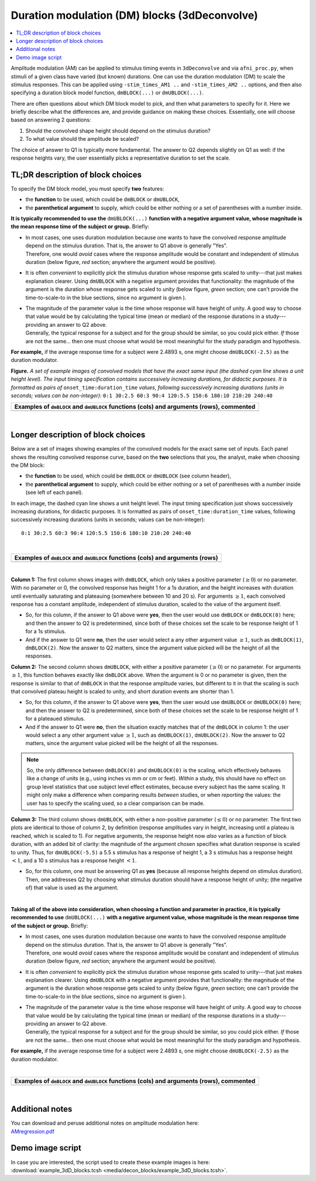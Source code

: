 .. _stats_decon_block:

******************************************************
**Duration modulation (DM) blocks (3dDeconvolve)**
******************************************************

.. contents:: :local:

Amplitude modulation (AM) can be applied to stimulus timing events in
``3dDeconvolve`` and via ``afni_proc.py``, when stimuli of a given
class have varied (but known) durations.  One can use the duration
modulation (DM) to scale the stimulus responses.  This can be applied
using ``-stim_times_AM1 ..`` and ``-stim_times_AM2 ..`` options, and
then also specifying a duration block model function, ``dmBLOCK(...)``
or ``dmUBLOCK(...)``.

There are often questions about which DM block model to pick, and then
what parameters to specify for it.  Here we briefly describe what the
differences are, and provide guidance on making these choices.
Essentially, one will choose based on answering 2 questions:

1. Should the convolved shape height should depend on the stimulus
   duration?

#. To what value should the amplitude be scaled?

The choice of answer to Q1 is typically more fundamental.  The answer
to Q2 depends slightly on Q1 as well: if the response heights vary,
the user essentially picks a representative duration to set the scale.

TL;DR description of block choices
========================================

To specify the DM block model, you must specify **two** features:

* the **function** to be used, which could be ``dmBLOCK`` or
  ``dmUBLOCK``,

* the **parenthetical argument** to supply, which could be either
  nothing or a set of parentheses with a number inside.

**It is typically recommended to use the** ``dmUBLOCK(...)``
**function with a negative argument value, whose magnitude is the mean
response time of the subject or group.** Briefly:

* | In most cases, one uses duration modulation because one wants
    to have the convolved response amplitude depend on the stimulus
    duration.  That is, the answer to Q1 above is generally "Yes".
  | Therefore, one would *avoid* cases where the response amplitude
    would be constant and independent of stimulus duration (below
    figure, *red* section; anywhere the argument would be positive).
 
* It is often *convenient* to explicitly pick the stimulus duration
  whose response gets scaled to unity---that just makes explanation
  clearer.  Using ``dmUBLOCK`` with a negative argument provides that
  functionality: the magnitude of the argument is the duration whose
  response gets scaled to unity (below figure, *green* section; one
  can't provide the time-to-scale-to in the blue sections, since no
  argument is given ).

* | The magnitude of the parameter value is the time whose response
    will have height of unity.  A good way to choose that value would
    be by calculating the typical time (mean or median) of the
    response durations in a study---providing an answer to Q2 above.
  | Generally, the typical response for a subject and for the group
    should be similar, so you could pick either. *If* those are not
    the same\.\.\. then one must choose what would be most meaningful
    for the study paradigm and hypothesis.

**For example,** if the average response time for a subject were
2.4893 s, one might choose ``dmUBLOCK(-2.5)`` as the duration
modulator.


**Figure.** *A set of example images of convolved models that have the
exact same input (the dashed cyan line shows a unit height level).
The input timing specification contains successively increasing
durations, for didactic purposes.  It is formatted as pairs of*
``onset_time:duration_time`` *values, following successively increasing
durations (units in seconds; values can be non-integer):* ``0:1 30:2.5
60:3 90:4 120:5.5 150:6 180:10 210:20 240:40``

.. list-table::
   :header-rows: 1
   :widths: 100 

   * - Examples of ``dmBLOCK`` and ``dmUBLOCK`` functions (cols) and
       arguments (rows), commented
   * - .. image:: media/decon_blocks/img_all_decon_blocks_X.jpg
          :width: 100%

|

Longer description of block choices
========================================

Below are a set of images showing examples of the convolved models for
the exact same set of inputs.  Each panel shows the resulting
convolved response curve, based on the **two** selections that you,
the analyst, make when choosing the DM block:

* the **function** to be used, which could be ``dmBLOCK`` or
  ``dmUBLOCK`` (see column header),

* the **parenthetical argument** to supply, which could be either
  nothing or a set of parentheses with a number inside (see left of
  each panel).

In each image, the dashed cyan line shows a unit height level.  The
input timing specification just shows successively increasing
durations, for didactic purposes.  It is formatted as pairs of
``onset_time:duration_time`` values, following successively increasing
durations (units in seconds; values can be non-integer)::

  0:1 30:2.5 60:3 90:4 120:5.5 150:6 180:10 210:20 240:40

|

.. list-table::
   :header-rows: 1
   :widths: 100 

   * - Examples of ``dmBLOCK`` and ``dmUBLOCK`` functions (cols) and
       arguments (rows)
   * - .. image:: media/decon_blocks/img_all_decon_blocks.jpg
          :width: 100%

|

**Column 1:** The first column shows images with ``dmBLOCK``, which
only takes a positive parameter (:math:`\geq 0`) or no parameter.
With no parameter or 0, the convolved response has height 1 for a 1s
duration, and the height increases with duration until eventually
saturating and plateauing (somewhere between 10 and 20 s).  For
arguments :math:`\geq 1`, each convolved response has a constant
amplitude, independent of stimulus duration, scaled to the value of
the argument itself.

* So, for this column, if the answer to Q1 above were **yes**, then
  the user would use ``dmBLOCK`` or ``dmBLOCK(0)`` here; and then the
  answer to Q2 is predetermined, since both of these choices set the
  scale to be response height of 1 for a 1s stimulus.

* And if the answer to Q1 were **no**, then the user would select a
  any other argument value :math:`\geq 1`, such as ``dmBLOCK(1)``,
  ``dmBLOCK(2)``.  Now the answer to Q2 matters, since the argument
  value picked will be the height of all the responses.

**Column 2:** The second column shows ``dmUBLOCK``, with either a
positive parameter (:math:`\geq 0`) or no parameter.  For arguments
:math:`\geq 1`, this function behaves exactly like ``dmBLOCK`` above.
When the argument is 0 or no parameter is given, then the response is
similar to that of ``dmBLOCK`` in that the response amplitude varies,
but different to it in that the scaling is such that convolved plateau
height is scaled to unity, and short duration events are shorter
than 1.

* So, for this column, if the answer to Q1 above were **yes**, then
  the user would use ``dmUBLOCK`` or ``dmUBLOCK(0)`` here; and then
  the answer to Q2 is predetermined, since both of these choices set
  the scale to be response height of 1 for a plateaued stimulus.

* And if the answer to Q1 were **no**, then the situation exactly
  matches that of the ``dmBLOCK`` in column 1: the user would select a
  any other argument value :math:`\geq 1`, such as ``dmUBLOCK(1)``,
  ``dmUBLOCK(2)``.  Now the answer to Q2 matters, since the argument
  value picked will be the height of all the responses.

.. note:: So, the only difference between ``dmBLOCK(0)`` and
          ``dmUBLOCK(0)`` is the scaling, which effectively behaves
          like a change of units (e.g., using inches vs mm or cm or
          feet).  *Within* a study, this should have no effect on
          group level statistics that use subject level effect
          estimates, because every subject has the same scaling. It
          might only make a difference when comparing results
          *between* studies, or when *reporting* the values: the user
          has to specify the scaling used, so a clear comparison can
          be made.

**Column 3:** The third column shows ``dmUBLOCK``, with either a
non-positive parameter (:math:`\leq 0`) or no parameter.  The first
two plots are identical to those of column 2, by definition (response
amplitudes vary in height, increasing until a plateau is reached,
which is scaled to 1).  For negative arguments, the response height
now *also* varies as a function of block duration, with an added bit
of clarity: the magnitude of the argument chosen specifies what
duration response is scaled to unity.  Thus, for ``dmUBLOCK(-5.5)`` a
5.5 s stimulus has a response of height 1, a 3 s stimulus has a
response height :math:`< 1`, and a 10 s stimulus has a response height
:math:`< 1`.

* So, for this column, one must be answering Q1 as **yes** (because
  all response heights depend on stimulus duration). Then, one
  addresses Q2 by choosing what stimulus duration should have a
  response height of unity; (the negative of) that value is used as
  the argument.

|

**Taking all of the above into consideration, when choosing a function
and parameter in practice, it is typically recommended to use**
``dmUBLOCK(...)`` **with a negative argument value, whose magnitude is
the mean response time of the subject or group.** Briefly:

* | In most cases, one uses duration modulation because one wants
    to have the convolved response amplitude depend on the stimulus
    duration.  That is, the answer to Q1 above is generally "Yes".
  | Therefore, one would *avoid* cases where the response amplitude
    would be constant and independent of stimulus duration (below
    figure, *red* section; anywhere the argument would be positive).
 
* It is often *convenient* to explicitly pick the stimulus duration
  whose response gets scaled to unity---that just makes explanation
  clearer.  Using ``dmUBLOCK`` with a negative argument provides that
  functionality: the magnitude of the argument is the duration whose
  response gets scaled to unity (below figure, *green* section; one
  can't provide the time-to-scale-to in the blue sections, since no
  argument is given ).

* | The magnitude of the parameter value is the time whose response
    will have height of unity.  A good way to choose that value would
    be by calculating the typical time (mean or median) of the
    response durations in a study---providing an answer to Q2 above.
  | Generally, the typical response for a subject and for the group
    should be similar, so you could pick either. *If* those are not
    the same\.\.\. then one must choose what would be most meaningful
    for the study paradigm and hypothesis.

**For example,** if the average response time for a subject were
2.4893 s, one might choose ``dmUBLOCK(-2.5)`` as the duration
modulator.

|

.. list-table::
   :header-rows: 1
   :widths: 100 

   * - Examples of ``dmBLOCK`` and ``dmUBLOCK`` functions (cols) and
       arguments (rows), commented
   * - .. image:: media/decon_blocks/img_all_decon_blocks_X.jpg
          :width: 100%

|

Additional notes
=====================

| You can download and peruse additional notes on amplitude modulation
  here:
| `AMregression.pdf
  <https://afni.nimh.nih.gov/pub/dist/doc/misc/Decon/AMregression.pdf>`_

Demo image script
=========================

| In case you are interested, the script used to create these example
  images is here:
| :download:`example_3dD_blocks.tcsh 
  <media/decon_blocks/example_3dD_blocks.tcsh>`.

